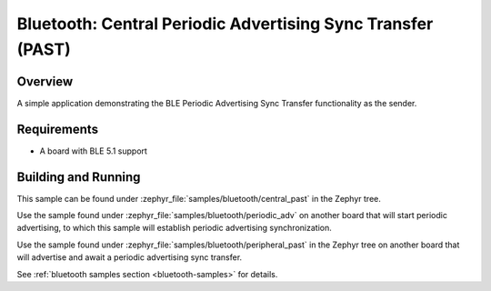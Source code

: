 .. _bluetooth-central-past-sample:

Bluetooth: Central Periodic Advertising Sync Transfer (PAST)
############################################################

Overview
********

A simple application demonstrating the BLE Periodic Advertising Sync Transfer
functionality as the sender.

Requirements
************

* A board with BLE 5.1 support

Building and Running
********************

This sample can be found under :zephyr_file:`samples/bluetooth/central_past` in
the Zephyr tree.

Use the sample found under :zephyr_file:`samples/bluetooth/periodic_adv` on
another board that will start periodic advertising, to which this sample will
establish periodic advertising synchronization.

Use the sample found under :zephyr_file:`samples/bluetooth/peripheral_past` in
the Zephyr tree on another board that will advertise and await a periodic
advertising sync transfer.

See :ref:`bluetooth samples section <bluetooth-samples>` for details.
